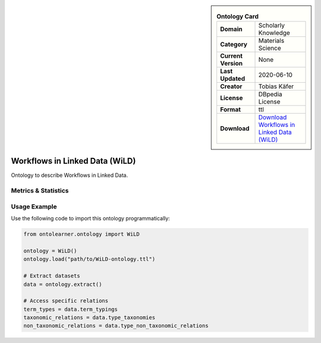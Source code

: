 

.. sidebar::

    .. list-table:: **Ontology Card**
       :header-rows: 0

       * - **Domain**
         - Scholarly Knowledge
       * - **Category**
         - Materials Science
       * - **Current Version**
         - None
       * - **Last Updated**
         - 2020-06-10
       * - **Creator**
         - Tobias Käfer
       * - **License**
         - DBpedia License
       * - **Format**
         - ttl
       * - **Download**
         - `Download Workflows in Linked Data (WiLD) <https://databus.dbpedia.org/ontologies/purl.org/wild--vocab/2020.06.10-210552>`_

Workflows in Linked Data (WiLD)
========================================================================================================

Ontology to describe Workflows in Linked Data.

Metrics & Statistics
--------------------------

.. tab:: Graph


    .. list-table:: Graph Statistics
        :widths: 50 50
        :header-rows: 0

        * - **Total Nodes**
          - 50
        * - **Total Edges**
          - 91
        * - **Root Nodes**
          - 21
        * - **Leaf Nodes**
          - 9
    ::


.. tab:: Coverage


    .. list-table:: Knowledge Coverage Statistics
        :widths: 50 50
        :header-rows: 0

        * - **Classes**
          - 16
        * - **Individuals**
          - 4
        * - **Properties**
          - 0

    ::

.. tab:: Hierarchy


    .. list-table:: Hierarchical Metrics
        :widths: 50 50
        :header-rows: 0

        * - **Maximum Depth**
          - 2
        * - **Minimum Depth**
          - 0
        * - **Average Depth**
          - 0.58
        * - **Depth Variance**
          - 0.33
    ::


.. tab:: Breadth


    .. list-table:: Breadth Metrics
        :widths: 50 50
        :header-rows: 0

        * - **Maximum Breadth**
          - 22
        * - **Minimum Breadth**
          - 2
        * - **Average Breadth**
          - 15.00
        * - **Breadth Variance**
          - 84.67
    ::

.. tab:: LLMs4OL


    .. list-table:: LLMs4OL Dataset Statistics
        :widths: 50 50
        :header-rows: 0

        * - **Term Types**
          - 4
        * - **Taxonomic Relations**
          - 9
        * - **Non-taxonomic Relations**
          - 4
        * - **Average Terms per Type**
          - 2.00
    ::

Usage Example
----------------
Use the following code to import this ontology programmatically:

.. code-block:: python

    from ontolearner.ontology import WiLD

    ontology = WiLD()
    ontology.load("path/to/WiLD-ontology.ttl")

    # Extract datasets
    data = ontology.extract()

    # Access specific relations
    term_types = data.term_typings
    taxonomic_relations = data.type_taxonomies
    non_taxonomic_relations = data.type_non_taxonomic_relations
